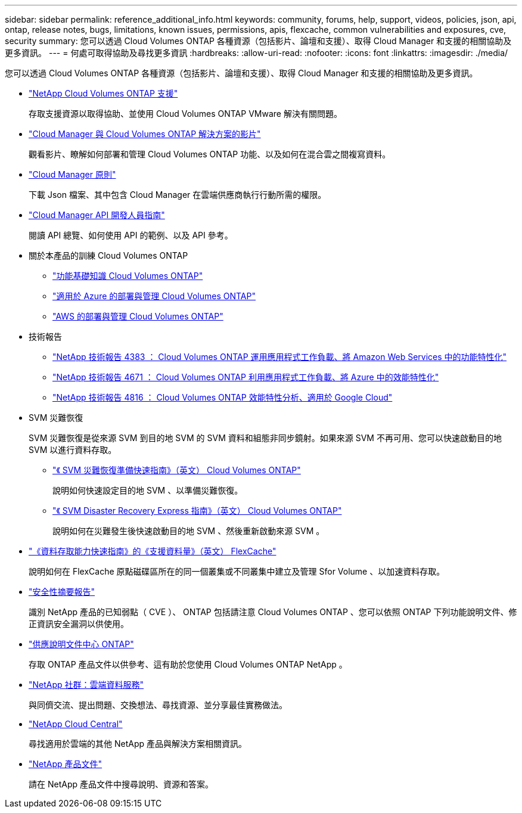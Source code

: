 ---
sidebar: sidebar 
permalink: reference_additional_info.html 
keywords: community, forums, help, support, videos, policies, json, api, ontap, release notes, bugs, limitations, known issues, permissions, apis, flexcache, common vulnerabilities and exposures, cve, security 
summary: 您可以透過 Cloud Volumes ONTAP 各種資源（包括影片、論壇和支援）、取得 Cloud Manager 和支援的相關協助及更多資訊。 
---
= 何處可取得協助及尋找更多資訊
:hardbreaks:
:allow-uri-read: 
:nofooter: 
:icons: font
:linkattrs: 
:imagesdir: ./media/


[role="lead"]
您可以透過 Cloud Volumes ONTAP 各種資源（包括影片、論壇和支援）、取得 Cloud Manager 和支援的相關協助及更多資訊。

* https://mysupport.netapp.com/GPS/ECMLS2588181.html["NetApp Cloud Volumes ONTAP 支援"^]
+
存取支援資源以取得協助、並使用 Cloud Volumes ONTAP VMware 解決有關問題。

* https://www.youtube.com/playlist?list=PLdXI3bZJEw7lnoRo8FBKsX1zHbK8AQOoT["Cloud Manager 與 Cloud Volumes ONTAP 解決方案的影片"^]
+
觀看影片、瞭解如何部署和管理 Cloud Volumes ONTAP 功能、以及如何在混合雲之間複寫資料。

* https://mysupport.netapp.com/site/info/cloud-manager-policies["Cloud Manager 原則"^]
+
下載 Json 檔案、其中包含 Cloud Manager 在雲端供應商執行行動所需的權限。

* link:api.html["Cloud Manager API 開發人員指南"^]
+
閱讀 API 總覽、如何使用 API 的範例、以及 API 參考。

* 關於本產品的訓練 Cloud Volumes ONTAP
+
** https://learningcenter.netapp.com/LC?ObjectType=WBT&ObjectID=00368390["功能基礎知識 Cloud Volumes ONTAP"^]
** https://learningcenter.netapp.com/LC?ObjectType=WBT&ObjectID=00369436["適用於 Azure 的部署與管理 Cloud Volumes ONTAP"^]
** https://learningcenter.netapp.com/LC?ObjectType=WBT&ObjectID=00376094["AWS 的部署與管理 Cloud Volumes ONTAP"^]


* 技術報告
+
** https://www.netapp.com/us/media/tr-4383.pdf["NetApp 技術報告 4383 ： Cloud Volumes ONTAP 運用應用程式工作負載、將 Amazon Web Services 中的功能特性化"^]
** https://www.netapp.com/us/media/tr-4671.pdf["NetApp 技術報告 4671 ： Cloud Volumes ONTAP 利用應用程式工作負載、將 Azure 中的效能特性化"^]
** https://www.netapp.com/us/media/tr-4816.pdf["NetApp 技術報告 4816 ： Cloud Volumes ONTAP 效能特性分析、適用於 Google Cloud"^]


* SVM 災難恢復
+
SVM 災難恢復是從來源 SVM 到目的地 SVM 的 SVM 資料和組態非同步鏡射。如果來源 SVM 不再可用、您可以快速啟動目的地 SVM 以進行資料存取。

+
** https://library.netapp.com/ecm/ecm_get_file/ECMLP2839856["《 SVM 災難恢復準備快速指南》（英文） Cloud Volumes ONTAP"^]
+
說明如何快速設定目的地 SVM 、以準備災難恢復。

** https://library.netapp.com/ecm/ecm_get_file/ECMLP2839857["《 SVM Disaster Recovery Express 指南》（英文） Cloud Volumes ONTAP"^]
+
說明如何在災難發生後快速啟動目的地 SVM 、然後重新啟動來源 SVM 。



* http://docs.netapp.com/ontap-9/topic/com.netapp.doc.pow-fc-mgmt/home.html["《資料存取能力快速指南》的《支援資料量》（英文） FlexCache"^]
+
說明如何在 FlexCache 原點磁碟區所在的同一個叢集或不同叢集中建立及管理 Sfor Volume 、以加速資料存取。

* https://security.netapp.com/advisory/["安全性摘要報告"^]
+
識別 NetApp 產品的已知弱點（ CVE ）、 ONTAP 包括請注意 Cloud Volumes ONTAP 、您可以依照 ONTAP 下列功能說明文件、修正資訊安全漏洞以供使用。

* http://docs.netapp.com/ontap-9/index.jsp["供應說明文件中心 ONTAP"^]
+
存取 ONTAP 產品文件以供參考、這有助於您使用 Cloud Volumes ONTAP NetApp 。

* https://community.netapp.com/t5/Cloud-Data-Services/ct-p/CDS["NetApp 社群：雲端資料服務"^]
+
與同儕交流、提出問題、交換想法、尋找資源、並分享最佳實務做法。

* http://cloud.netapp.com/["NetApp Cloud Central"^]
+
尋找適用於雲端的其他 NetApp 產品與解決方案相關資訊。

* http://docs.netapp.com["NetApp 產品文件"^]
+
請在 NetApp 產品文件中搜尋說明、資源和答案。


